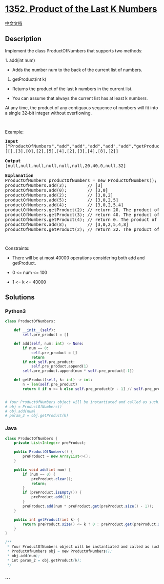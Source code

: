 * [[https://leetcode.com/problems/product-of-the-last-k-numbers][1352.
Product of the Last K Numbers]]
  :PROPERTIES:
  :CUSTOM_ID: product-of-the-last-k-numbers
  :END:
[[./solution/1300-1399/1352.Product of the Last K Numbers/README.org][中文文档]]

** Description
   :PROPERTIES:
   :CUSTOM_ID: description
   :END:

#+begin_html
  <p>
#+end_html

Implement the class ProductOfNumbers that supports two methods:

#+begin_html
  </p>
#+end_html

#+begin_html
  <p>
#+end_html

1. add(int num)

#+begin_html
  </p>
#+end_html

#+begin_html
  <ul>
#+end_html

#+begin_html
  <li>
#+end_html

Adds the number num to the back of the current list of numbers.

#+begin_html
  </li>
#+end_html

#+begin_html
  </ul>
#+end_html

#+begin_html
  <p>
#+end_html

2. getProduct(int k)

#+begin_html
  </p>
#+end_html

#+begin_html
  <ul>
#+end_html

#+begin_html
  <li>
#+end_html

Returns the product of the last k numbers in the current list.

#+begin_html
  </li>
#+end_html

#+begin_html
  <li>
#+end_html

You can assume that always the current list has at least k numbers.

#+begin_html
  </li>
#+end_html

#+begin_html
  </ul>
#+end_html

#+begin_html
  <p>
#+end_html

At any time, the product of any contiguous sequence of numbers will fit
into a single 32-bit integer without overflowing.

#+begin_html
  </p>
#+end_html

#+begin_html
  <p>
#+end_html

 

#+begin_html
  </p>
#+end_html

#+begin_html
  <p>
#+end_html

Example:

#+begin_html
  </p>
#+end_html

#+begin_html
  <pre>
  <strong>Input</strong>
  [&quot;ProductOfNumbers&quot;,&quot;add&quot;,&quot;add&quot;,&quot;add&quot;,&quot;add&quot;,&quot;add&quot;,&quot;getProduct&quot;,&quot;getProduct&quot;,&quot;getProduct&quot;,&quot;add&quot;,&quot;getProduct&quot;]
  [[],[3],[0],[2],[5],[4],[2],[3],[4],[8],[2]]

  <strong>Output</strong>
  [null,null,null,null,null,null,20,40,0,null,32]

  <strong>Explanation</strong>
  ProductOfNumbers productOfNumbers = new ProductOfNumbers();
  productOfNumbers.add(3);        // [3]
  productOfNumbers.add(0);        // [3,0]
  productOfNumbers.add(2);        // [3,0,2]
  productOfNumbers.add(5);        // [3,0,2,5]
  productOfNumbers.add(4);        // [3,0,2,5,4]
  productOfNumbers.getProduct(2); // return 20. The product of the last 2 numbers is 5 * 4 = 20
  productOfNumbers.getProduct(3); // return 40. The product of the last 3 numbers is 2 * 5 * 4 = 40
  productOfNumbers.getProduct(4); // return 0. The product of the last 4 numbers is 0 * 2 * 5 * 4 = 0
  productOfNumbers.add(8);        // [3,0,2,5,4,8]
  productOfNumbers.getProduct(2); // return 32. The product of the last 2 numbers is 4 * 8 = 32 
  </pre>
#+end_html

#+begin_html
  <p>
#+end_html

 

#+begin_html
  </p>
#+end_html

#+begin_html
  <p>
#+end_html

Constraints:

#+begin_html
  </p>
#+end_html

#+begin_html
  <ul>
#+end_html

#+begin_html
  <li>
#+end_html

There will be at most 40000 operations considering both add and
getProduct.

#+begin_html
  </li>
#+end_html

#+begin_html
  <li>
#+end_html

0 <= num <= 100

#+begin_html
  </li>
#+end_html

#+begin_html
  <li>
#+end_html

1 <= k <= 40000

#+begin_html
  </li>
#+end_html

#+begin_html
  </ul>
#+end_html

** Solutions
   :PROPERTIES:
   :CUSTOM_ID: solutions
   :END:

#+begin_html
  <!-- tabs:start -->
#+end_html

*** *Python3*
    :PROPERTIES:
    :CUSTOM_ID: python3
    :END:
#+begin_src python
  class ProductOfNumbers:

      def __init__(self):
          self.pre_product = []

      def add(self, num: int) -> None:
          if num == 0:
              self.pre_product = []
              return
          if not self.pre_product:
              self.pre_product.append(1)
          self.pre_product.append(num * self.pre_product[-1])

      def getProduct(self, k: int) -> int:
          n = len(self.pre_product)
          return 0 if n <= k else self.pre_product[n - 1] // self.pre_product[n - k - 1]


  # Your ProductOfNumbers object will be instantiated and called as such:
  # obj = ProductOfNumbers()
  # obj.add(num)
  # param_2 = obj.getProduct(k)
#+end_src

*** *Java*
    :PROPERTIES:
    :CUSTOM_ID: java
    :END:
#+begin_src java
  class ProductOfNumbers {
      private List<Integer> preProduct;

      public ProductOfNumbers() {
          preProduct = new ArrayList<>();
      }

      public void add(int num) {
          if (num == 0) {
              preProduct.clear();
              return;
          }
          if (preProduct.isEmpty()) {
              preProduct.add(1);
          }
          preProduct.add(num * preProduct.get(preProduct.size() - 1));
      }

      public int getProduct(int k) {
          return preProduct.size() <= k ? 0 : preProduct.get(preProduct.size() - 1) / preProduct.get(preProduct.size() - 1 - k);
      }
  }

  /**
   * Your ProductOfNumbers object will be instantiated and called as such:
   * ProductOfNumbers obj = new ProductOfNumbers();
   * obj.add(num);
   * int param_2 = obj.getProduct(k);
   */
#+end_src

*** *...*
    :PROPERTIES:
    :CUSTOM_ID: section
    :END:
#+begin_example
#+end_example

#+begin_html
  <!-- tabs:end -->
#+end_html
